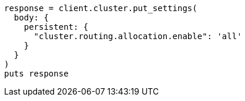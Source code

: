 [source, ruby]
----
response = client.cluster.put_settings(
  body: {
    persistent: {
      "cluster.routing.allocation.enable": 'all'
    }
  }
)
puts response
----
